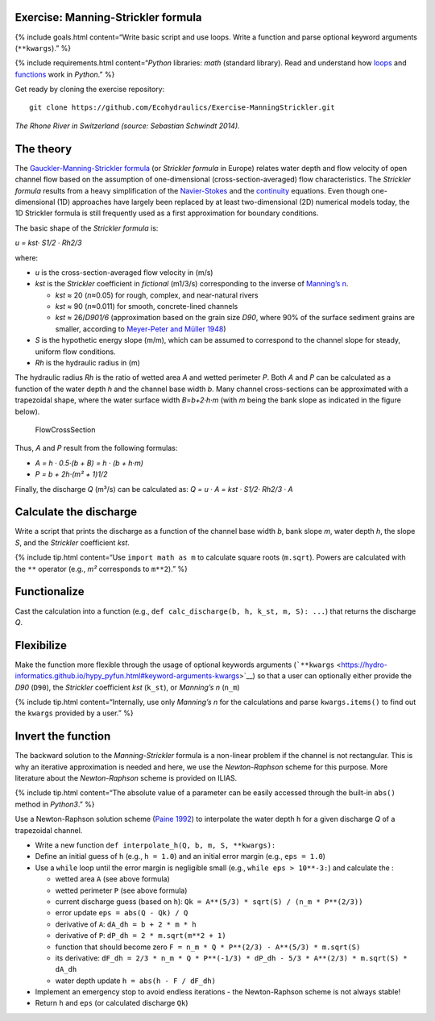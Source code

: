 Exercise: Manning-Strickler formula
-----------------------------------

{% include goals.html content=“Write basic script and use loops. Write a
function and parse optional keyword arguments (``**kwargs``).” %}

{% include requirements.html content=“*Python* libraries: *math*
(standard library). Read and understand how
`loops <https://hydro-informatics.github.io/hypy_pyloop.html>`__ and
`functions <https://hydro-informatics.github.io/hypy_pyfun.html>`__ work
in *Python*.” %}

Get ready by cloning the exercise repository:

::

   git clone https://github.com/Ecohydraulics/Exercise-ManningStrickler.git

|rhone|\  *The Rhone River in Switzerland (source: Sebastian Schwindt
2014).*

The theory
----------

The `Gauckler-Manning-Strickler
formula <https://en.wikipedia.org/wiki/Manning_formula>`__ (or
*Strickler formula* in Europe) relates water depth and flow velocity of
open channel flow based on the assumption of one-dimensional
(cross-section-averaged) flow characteristics. The *Strickler formula*
results from a heavy simplification of the
`Navier-Stokes <https://en.wikipedia.org/wiki/Navier-Stokes_equations>`__
and the
`continuity <https://en.wikipedia.org/wiki/Continuity_equation>`__
equations. Even though one-dimensional (1D) approaches have largely been
replaced by at least two-dimensional (2D) numerical models today, the 1D
Strickler formula is still frequently used as a first approximation for
boundary conditions.

The basic shape of the *Strickler formula* is:

*u = kst· S1/2 · Rh2/3*

where:

-  *u* is the cross-section-averaged flow velocity in (m/s)
-  *kst* is the *Strickler* coefficient in *fictional* (m1/3/s)
   corresponding to the inverse of `Manning’s
   n <http://www.fsl.orst.edu/geowater/FX3/help/8_Hydraulic_Reference/Mannings_n_Tables.htm>`__.

   -  *kst* ≈ 20 (*n*\ ≈0.05) for rough, complex, and near-natural
      rivers
   -  *kst* ≈ 90 (*n*\ ≈0.011) for smooth, concrete-lined channels
   -  *kst* ≈ 26/*D901/6* (approximation based on the grain size *D90*,
      where 90% of the surface sediment grains are smaller, according to
      `Meyer-Peter and Müller
      1948 <http://resolver.tudelft.nl/uuid:4fda9b61-be28-4703-ab06-43cdc2a21bd7>`__)

-  *S* is the hypothetic energy slope (m/m), which can be assumed to
   correspond to the channel slope for steady, uniform flow conditions.
-  *Rh* is the hydraulic radius in (m)

The hydraulic radius *Rh* is the ratio of wetted area *A* and wetted
perimeter *P*. Both *A* and *P* can be calculated as a function of the
water depth *h* and the channel base width *b*. Many channel
cross-sections can be approximated with a trapezoidal shape, where the
water surface width *B*\ =\ *b+2·h·m* (with *m* being the bank slope as
indicated in the figure below).

.. figure:: https://github.com/Ecohydraulics/media/raw/master/png/flow-cs.png
   :alt: FlowCrossSection

   FlowCrossSection

Thus, *A* and *P* result from the following formulas:

-  *A = h · 0.5·(b + B) = h · (b + h·m)*
-  *P = b + 2h·(m² + 1)1/2*

Finally, the discharge *Q* (m³/s) can be calculated as: *Q = u · A = kst
· S1/2· Rh2/3 · A*

Calculate the discharge
-----------------------

Write a script that prints the discharge as a function of the channel
base width *b*, bank slope *m*, water depth *h*, the slope *S*, and the
*Strickler* coefficient *kst*.

{% include tip.html content=“Use ``import math as m`` to calculate
square roots (``m.sqrt``). Powers are calculated with the ``**``
operator (e.g., *m²* corresponds to ``m**2``).” %}

Functionalize
-------------

Cast the calculation into a function (e.g.,
``def calc_discharge(b, h, k_st, m, S): ...``) that returns the
discharge *Q*.

Flexibilize
-----------

Make the function more flexible through the usage of optional keywords
arguments
(```**kwargs`` <https://hydro-informatics.github.io/hypy_pyfun.html#keyword-arguments-kwargs>`__)
so that a user can optionally either provide the *D90* (``D90``), the
*Strickler* coefficient *kst* (``k_st``), or *Manning’s n* (``n_m``)

{% include tip.html content=“Internally, use only *Manning’s n* for the
calculations and parse ``kwargs.items()`` to find out the ``kwargs``
provided by a user.” %}

Invert the function
-------------------

The backward solution to the *Manning-Strickler* formula is a non-linear
problem if the channel is not rectangular. This is why an iterative
approximation is needed and here, we use the *Newton-Raphson* scheme for
this purpose. More literature about the *Newton-Raphson* scheme is
provided on ILIAS.

{% include tip.html content=“The absolute value of a parameter can be
easily accessed through the built-in ``abs()`` method in *Python3*.” %}

Use a Newton-Raphson solution scheme (`Paine
1992 <https://doi.org/10.1061/(ASCE)0733-9437(1992)118:2(306)>`__) to
interpolate the water depth ``h`` for a given discharge *Q* of a
trapezoidal channel.

-  Write a new function ``def interpolate_h(Q, b, m, S, **kwargs):``
-  Define an initial guess of ``h`` (e.g., ``h = 1.0``) and an initial
   error margin (e.g., ``eps = 1.0``)
-  Use a ``while`` loop until the error margin is negligible small
   (e.g., ``while eps > 10**-3:``) and calculate the :

   -  wetted area ``A`` (see above formula)
   -  wetted perimeter ``P`` (see above formula)
   -  current discharge guess (based on ``h``):
      ``Qk = A**(5/3) * sqrt(S) / (n_m * P**(2/3))``
   -  error update ``eps = abs(Q - Qk) / Q``
   -  derivative of ``A``: ``dA_dh = b + 2 * m * h``
   -  derivative of ``P``: ``dP_dh = 2 * m.sqrt(m**2 + 1)``
   -  function that should become zero
      ``F = n_m * Q * P**(2/3) - A**(5/3) * m.sqrt(S)``
   -  its derivative:
      ``dF_dh = 2/3 * n_m * Q * P**(-1/3) * dP_dh - 5/3 * A**(2/3) * m.sqrt(S) * dA_dh``
   -  water depth update ``h = abs(h - F / dF_dh)``

-  Implement an emergency stop to avoid endless iterations - the
   Newton-Raphson scheme is not always stable!
-  Return ``h`` and ``eps`` (or calculated discharge ``Qk``)

.. |rhone| image:: https://github.com/Ecohydraulics/media/raw/master/jpg/hydraulics-1d.jpg
